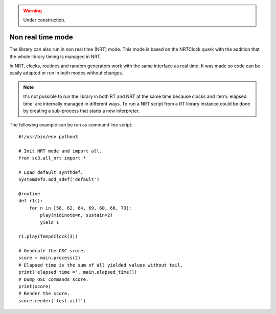 .. _nonrealtime:

.. warning:: Under construction.

Non real time mode
==================

The library can also run in non real time (NRT) mode. This mode is
based on the NRTClock quark with the addition that the whole library
timing is managed in NRT.

In NRT, clocks, routines and random generators work with the same
interface as real time. It was made so code can be easily adapted
or run in both modes without changes.

.. note::
   It's not possible to run the library in both RT and NRT at the
   same time because clocks and :term:`elapsed time` are internally
   managed in different ways. To run a NRT script from a RT library
   instance could be done by creating a sub-process that starts a
   new interpreter.

The following example can be run as command line script:

::

  #!/usr/bin/env python3

  # Init NRT mode and import all.
  from sc3.all_nrt import *

  # Load default synthdef.
  SystemDefs.add_sdef('default')

  @routine
  def r1():
      for n in [58, 62, 64, 69, 60, 66, 73]:
          play(midinote=n, sustain=2)
          yield 1

  r1.play(TempoClock(3))

  # Generate the OSC score.
  score = main.process(2)
  # Elapsed time is the sum of all yielded values without tail.
  print('elapsed time =', main.elapsed_time())
  # Dump OSC commands score.
  print(score)
  # Render the score.
  score.render('test.aiff')

.. Collection of OSC bundles.
